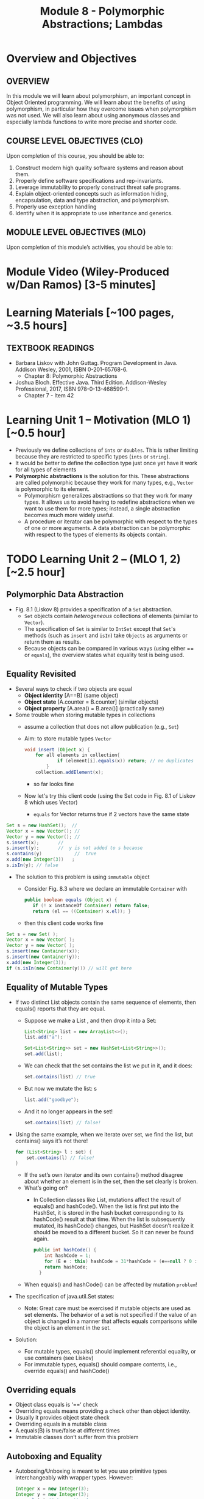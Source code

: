 #+TITLE: Module 8 - Polymorphic Abstractions; Lambdas

#+HTML_HEAD: <link rel="stylesheet" href="https://dynaroars.github.io/files/org.css">

* Overview and Objectives 
** OVERVIEW
In this module we will learn about polymorphism, an important concept in Object Oriented programming.  We will learn about the benefits of using polymorphism, in particular how they overcome issues when polymorphism was not used. We will also learn about using anonymous classes and especially lambda functions to write more precise and shorter code.    

** COURSE LEVEL OBJECTIVES (CLO) 
Upon completion of this course, you should be able to:

1. Construct modern high quality software systems and reason about them. 
2. Properly define software specifications and rep-invariants. 
3. Leverage immutability to properly construct threat safe programs. 
4. Explain object-oriented concepts such as information hiding, encapsulation, data and type abstraction, and polymorphism. 
5. Properly use exception handling 
6. Identify when it is appropriate to use inheritance and generics.  
 
** MODULE LEVEL OBJECTIVES (MLO) 
Upon completion of this module’s activities, you should be able to: 

* Module Video (Wiley-Produced w/Dan Ramos) [3-5 minutes]
#+begin_comment
#+end_comment
  

* Learning Materials [~100 pages, ~3.5 hours]
** TEXTBOOK READINGS
- Barbara Liskov with John Guttag. Program Development in Java. Addison Wesley, 2001, ISBN 0-201-65768-6. 
  - Chapter 8: Polymorphic Abstractions

- Joshua Bloch. Effective Java. Third Edition. Addison-Wesley Professional, 2017, ISBN 978-0-13-468599-1.
  - Chapter 7 - Item 42 
  

* Learning Unit 1 – Motivation (MLO 1) [~0.5 hour]
- Previously we define collections of =ints= or =doubles=.  This is rather limiting because they are restricted to specific types (=ints= or =string=).
- It would be better to define the collection type just once yet have it work for all types of elements
- *Polymorphic abstractions* is the solution for this. These abstractions are called polymorphic because they work for many types, e.g., =Vector= is polymorphic to its element.
  - Polymorphism generalizes abstractions so that they work for many types. It allows us to avoid having to redefine abstractions when we want to use them for more types; instead, a single abstraction becomes much more widely useful.
  - A procedure or iterator can be polymorphic with respect to the types of one or more arguments. A data abstraction can be polymorphic with respect to the types of elements its objects contain.

    
* TODO  Learning Unit 2 – (MLO 1, 2) [~2.5 hour]
**  Polymorphic Data Abstraction
- Fig. 8.1 (Liskov 8) provides a specification of a =Set= abstraction.
  - =Set= objects contain /heterogeneous/ collections of elements (similar to =Vector=).
  - The specification of =Set= is similar to =IntSet= except that =Set='s methods (such as =insert= and =isIn=) take =Objects= as arguments or return them as results.
  - Because objects can be compared in various ways (using either == or =equals=), the overview states what equality test is being used.


** Equality Revisited
- Several ways to check if two objects are equal
  - *Object identity* [A==B] (same object)
  - *Object state* [A.counter = B.counter] (similar objects)
  - *Object property* [A.area() = B.area()] (practically same)

-  Some trouble when storing mutable types in collections
  - assume a collection that does not allow publication (e.g., =Set=)
  - Aim: to store mutable types =Vector=
    #+begin_src java
      void insert (Object x) {
          for all elements in collection{
                  if (element[i].equals(x)) return; // no duplicates
              } 
          collection.addElement(x);
    #+end_src
    - so far looks fine
  - Now let's try this client code (using the Set code in Fig. 8.1 of Liskov 8 which uses Vector)
    - =equals= for Vector returns true if 2 vectors have the same state
      
#+begin_src java
  Set s = new HashSet();  // 
  Vector x = new Vector(); // 
  Vector y = new Vector(); // 
  s.insert(x);		 // 
  s.insert(y);		 //  y is not added to s because  
  s.contains(y)            //  true
  x.add(new Integer(3))   ;
  s.isIn(y); // false
#+end_src    

- The solution to this problem is using =immutable= object
  - Consider Fig. 8.3 where we declare an immutable =Container= with
    #+begin_src java
      public boolean equals (Object x) {
         if (! x instanceOf Container) return false;
         return (el == ((Container) x.el)); }
    #+end_src
  - then this client code works fine
#+begin_src java
  Set s = new Set( );
  Vector x = new Vector( );
  Vector y = new Vector( );
  s.insert(new Container(x));
  s.insert(new Container(y));
  x.add(new Integer(3));
  if (s.isIn(new Container(y))) // will get here
#+end_src

** Equality of Mutable Types
- If two distinct List objects contain the same sequence of elements, then equals() reports that they are equal. 
  - Suppose we make a List , and then drop it into a Set:
  #+begin_src java
  List<String> list = new ArrayList<>();
  list.add("a");

  Set<List<String>> set = new HashSet<List<String>>();
  set.add(list);
  #+end_src
  - We can check that the set contains the list we put in it, and it does: 
  #+begin_src java
  set.contains(list) // true
  #+end_src
  - But now we mutate the list: s
  #+begin_src java
  list.add("goodbye");
  #+end_src
  - And it no longer appears in the set! 
  #+begin_src java
  set.contains(list) // false!
  #+end_src

- Using the same example, when we iterate over set, we find the list, but contains() says it’s not there! 
  #+begin_src java
  for (List<String> l : set) { 
      set.contains(l) // false! 
  }
  #+end_src
  - If the set’s own iterator and its own contains() method disagree about whether an element is in the set, then the set clearly is broken. 
  - What’s going on? 
    - In Collection classes like List, mutations affect the result of equals() and hashCode(). When the list is first put into the HashSet, it is stored in the hash bucket corresponding to its hashCode() result at that time. When the list is subsequently mutated, its hashCode() changes, but HashSet doesn’t realize it should be moved to a different bucket. So it can never be found again. 
  #+begin_src java
  public int hashCode() {  
      int hashCode = 1;
      for (E e : this) hashCode = 31*hashCode + (e==null ? 0 : e.hashCode());
      return hashCode;
    }
  #+end_src
  - When equals() and hashCode() can be affected by mutation  =problem=!

- The specification of java.util.Set states: 
  - Note: Great care must be exercised if mutable objects are used as set elements. The behavior of a set is not specified if the value of an object is changed in a manner that affects equals comparisons while the object is an element in the set. 

- Solution:
  - For mutable types, equals() should implement referential equality, or use containers (see Liskov)
  - For immutable types, equals() should compare contents, i.e., override equals() and hashCode()

** Overriding equals
- Object class equals is ‘==‘ check
- Overriding equals means providing a check other than object identity.
- Usually it provides object state check
- Overriding equals in a mutable class
- A.equals(B) is true/false at different times
- Immutable classes don’t suffer from this problem


** Autoboxing and Equality
- Autoboxing/Unboxing is meant to let you use primitive types interchangeably with wrapper types. However: 
  #+begin_src java
  Integer x = new Integer(3);
  Integer y = new Integer(3);
  x.equals(y) // true  // makes sense
  x == y  false // expected
  #+end_src
- But for primitive types like int:
  #+begin_src java
  (int)x == (int)y // returns true
  #+end_src
- So primitive and wrapper types cannot always be used interchangeably. Consider:
  #+begin_src java
  Map<String, Integer> a = new HashMap(), b = new HashMap();
  a.put("c", 130); 
  b.put("c", 130);
  a.get("c") == b.get("c") // false
  (int)a.get("c") == (int)b.get("c") // true
  #+end_src

- More examples:
  #+begin_src java
  Integer x = new Integer(300);
  Integer y = new Integer(300);
  x.equals(y) // true
  x == y // false 

  Integer x = 300;
  Integer y = 300;
  x.equals(y) // true  
  x == y // false 

  Integer x = 3;
  Integer y = 3;
  x.equals(y) // true  
  x == y // true
  #+end_src

  #+begin_src java
  /**
    * Returns an {@code Integer} instance representing the specified
    * {@code int} value.  If a new {@code Integer} instance is not
    * required, this method should generally be used in preference to
    * the constructor {@link #Integer(int)}, as this method is likely
    * to yield significantly better space and time performance by
    * caching frequently requested values.
    *
    * This method will always cache values in the range -128 to 127,
    * inclusive, and may cache other values outside of this range.
    *
    * @param  i an {@code int} value.
    * @return an {@code Integer} instance representing {@code i}.
    * @since  1.5
    */
  public static Integer valueOf(int i) {
      if (i >= IntegerCache.low && i <= IntegerCache.high)
          return IntegerCache.cache[i + (-IntegerCache.low)];
      return new Integer(i);
  }
  #+end_src

** Wrapper Classes
- Warpper Class (1)
  - Why is sum1() so much slower than sum2()?
    - =sum1=
    #+begin_src java
    public static long sum1() { 
      Long sum = 0L;
      for (long i = 0; i <= Integer.MAX_VALUE; i++) {
              sum = sum + i;
      }
      return sum;
    }
    // ~7 seconds to run
    #+end_src

    - =sum2=
    #+begin_src java
    public static long sum2() { 
    long sum = 0L;
    for (long i = 0; i <= Integer.MAX_VALUE; i++) {
        sum = sum + i;
    }
    return sum;
  }
  // ~1 second to run
    #+end_src

  - bytecode level...
    - =sum1=
    #+begin_src java
    aload_0
    invokevirtual java/lang/Long/longValue()J // Unboxing
    lload_1
    ladd
    invokestatic java/lang/Long/valueOf(J)Ljava/lang/Long; // Autoboxing
    astore_0
    #+end_src
    - =sum2=
    #+begin_src java
    lload_0
    lload_2
    ladd
    lstore_0
    #+end_src

- Warpper Class (2)
  - == and != are applicable to references
  - <, >, <=, >= induce unboxing

#+begin_src java
public static int compare(Integer i, Integer j) { 
 return (i < j) ? -1 : (i == j ? 0 : 1); 
}
compare(new Integer(32), new Integer(42)) // expecting -1, got -1
compare(new Integer(52), new Integer(42)) // expecting  1, got 1
compare(new Integer(42), new Integer(42)) // expecting  0, got 1
#+end_src

- Suppose that (i < j) is false, then (i==j) is evaluated, if i and j refer to distinct Integer instances that represent the same int value, this comparison will return false.
  - fix: 
  #+begin_src java
  public static int compare(Integer iBoxed, Integer jBoxed) {
  int i = iBoxed, j = jBoxed; 
  return i < j ? -1 : (i == j ? 0 : 1);
  }
  // Should have used int  instead of Integer in the first place
  #+end_src

- Warpper Class (3)
  - When should we use Warpper Class? 
    - To populate collections and hashmaps
    - When using generics
    - When using reflection (method invocation)
    - Watch out of Caching in general



** Polymorphism
- Generalize abstractions
  - They should work for many types
  - E.g.: IntSet could be generalized to Set 
    - Not just store integers, but other data types
  - Saves us from creating new data abstractions for each data type (like PolySet, FloatSet, etc.)
  - Compare IntSet with HashSet, TreeSet



- Polymorphism is expressed through Type Hierarchy
- A polymorphic variable of type T can reference objects of type T or any of its subtypes
- A function might be polymorphic with respect to the types of its arguments
  - E.g., we could define a function to remove an element of an arbitrary type from a Vector



- Polymorphic procedures
  - Procedures can be polymorphic with respect to types of arguments
  - E.g.: Intset.insert(int x) becomes Set.Insert(Object x) or overloaded Set.Insert(…) with the specified list of types



- Polymorphic Data abstractions
  - Uniform methods for different types
    - “easy” polymorphism

  - element subtype (Comparable, Addable)
    - Pre planning. 
    - Unique way for all subtypes
    - =Comparable=
      - Provides uniform way to compare elements
      - Abstracts from types
      - All types compared in a similar manner
    - =Addable=
      - Provides uniform way to add elements
      - Abstracts from types
      - All types added in a similar manner

  - related subtype (Comparator, Adder)
    - post planning, class designer did not provide it
    - create a related type for each object type


  - Both kinds use interfaces for generalization


- Related Subtype:
  - After classes have been designed
  - We want a collection to store and operate on any of such types
  - Some client code may already exist! We don’t want it to break.
  - So we create related subtype
  - Accompanies each type, supports desired operations

  - Example problem (figure 8.8):
    - We want to sum up all the elements in a set. SumSet class must maintain a running sum of all Integers, Floats or Poly’s stored.
    - We store one type of object at a time
    - SumSet a stores only Polys
    - SumSet b stores only Integers
  #+begin_src java
  public class SumSet {
    private Vector els;
    private Object s;
    private Adder a;
    public SumSet(Adder p) throws NPE {
        els = new Vector();
        a = p;
        s = p.zero();
    }
    public void insert(Object x) throws NPE, CCE {
        // M: this // E: if x is null throw NPE; if x cannot be added to this
        // throw CCE; else adds x to this and adjusts the sum
        Object z = a.add(s, x);
        if (!els.contains(x)) {
            els.add(x);
            s = z;
        }
        public Object sum() { //E: return sum of elements in this
            return s;
        }
    }
  #+end_src



** Additional Methods
- Suppose we want to define an =OrderedList= type.  We need a way to /order/ the element.
  - We can achieve this using the =Comparable= interface, where arguments and results are now =Comparable=, e.g., In Fig. 8.5
    #+begin_src  java
      boolean isIn (Comparable el)
      // effects: if el is in this returns true else false
    #+end_src
- =Comparable=:
  - comparable object is capable of comparing itself with another object (override =compareTo=)
    - e.g., compare =age= of a =Person=
    - what if in addition, we also want to compare the =name= of a =Person=?  Not possible, already implement =compareTo=
  - requires /pre-planning/  

- =Comparator=
  - /post-planning/

- Example: Comparable vs Comparator

  #+begin_src java
    //comparable
    class Person implements Comparable{
        int age;
        String name;
        int years_of_experiences;

        public int compareTo(Person p){//restricted to age
            age.compare(p.age);
        }
    }


    //comparator
    class NamePerson implements Comparator{
        public int compare (Person p1, Person p2){
            //can do by  name
        }
    }
    class ExperiencePerson implements Comparator{
        public int compare (Person p1, Person p2){
            //can do by experience
        }
    }


    Coolections.sort(collection_of_person, new NamePerson())
  #+end_src

- Example: Set vs. IntSet
- =Set= stores Object types, IntSet stores =ints=
  - IntSet is homogeneous: the compiler guarantees that only ints could be inserted in IntSet
  - No such guarantee is provided for Set. It could contain a mix of types
  - The use of Generics (“Parametric Polymorphism”) will enable the compiler to disallow different types to populate the Set


  - What if we need an ordered Set?
    - This can be achieved by defining a supertype, all of whose subtypes have a comparison method 
    #+begin_src java
    java.util.Comparable
    #+end_src

- Example: Ordered List code (fig 8.5)
#+begin_src java
public class OL {
    private boolean empty;
    private OL left, right;
    private Comparable val;
    public void addEl(Comparable el) throws NPE, DE, CCE
    // M: this // E: if el is null throw NPE else if el is in this throw DE else if el is incomparable to elements in this throw CCE else add el to this
    if (el == null) throw new NPE(...)
    if (empty) {
        left = new OL();
        right = new OL();
        val = el;
        empty = false;
        return;
    }
    int n = el.compareTo(val);
    if (n == 0) throw new DE(...);
    if (n < 0) left.addEl(el);
    else right.addEl(el);
}
#+end_src
  - Stores elements which implement Comparable interface
  - Bug in addEl() (first line)
  - “if (val == null)” should be “if (el == null)”
  - Specs: order of exceptions! 
  - Very similar to TreeSet
  - What is the abstract state?
  


* Learning Unit 2 – Lambdas (MLO 1, 2) [~1 hour]

- Block 7 Item 42: Prefer lambdas to anonymous classes
  
  - Sorting a list of string using anonymous class
    #+begin_src java
      // Anonymous class instance as a function object - obsolete!
      Collections.sort(words, new Comparator<String>() {
          public int compare(String s1, String s2) {
              return Integer.compare(s1.length(), s2.length());
          }
      });
    #+end_src
  - Works ok, but too verbose. In Java 8, we can use lambda
#+begin_src  java
// Lambda expression as function object (replaces anonymous class)
Collections.sort(words,
        (s1, s2) -> Integer.compare(s1.length(), s2.length()));
#+end_src    
    

* In-class Exercise (MLO 1, 2, 3) [.5 hours]
   #+begin_src java
     public class Person {

         public enum Sex {
             MALE, FEMALE
         }

         String name;
         Sex gender;
         String emailAddress;

         public int getAge() {
             // ...
         }

         public void printPerson() {
             // ...
         }
     }

   #+end_src
**** Approach 1: Create Methods That Search for Members That Match One Characteristic.

     One simplistic approach is to create several methods; each method searches for members that match one characteristic, such as gender or age. *Create a method that prints members that are older than a specified age*.
     
     Limitation: This approach can potentially make your application brittle, which is the likelihood of an application not working because of the introduction of updates (such as newer data types). Suppose that you upgrade your application and change the structure of the Person class such that it contains different member variables; perhaps the class records and measures ages with a different data type or algorithm. You would have to rewrite a lot of your API to accommodate this change. In addition, this approach is unnecessarily restrictive; what if you wanted to print members younger than a certain age, for example?
   
**** Approach 2: Create More Generalized Search Methods.

     Create a method is more generic than the one in the previous approach. It prints members within a specified range of ages.
     
     Limitation: What if you want to print members of a specified sex, or a combination of a specified gender and age range? What if you decide to change the Person class and add other attributes such as relationship status or geographical location? Although this method is more generic, trying to create a separate method for each possible search query can still lead to brittle code. You can instead separate the code that specifies the criteria for which you want to search in a different class.
   
**** Approach 3: Specify Search Criteria Code in a Local Class

     Instead of writing filtering functions, use a new interface and class for each search you plan. Use the following filtering criteria for example:  filters members that are eligible for Selective Service in the United States: those who are male and between the ages of 18 and 25:
     
     Limtation: Although this approach is less brittle—you don't have to rewrite methods if you change the structure of the Person—you still have additional code: a new interface and a local class for each search you plan to perform in your application. Because one of the class implements an interface, you can use an anonymous class instead of a local class and bypass the need to declare a new class for each search.
     
**** Approach 4: Specify Search Criteria Code in an Anonymous Class
     Use an anonymous class to address the issue with Approach 3.

     Limtation: This approach reduces the amount of code required because you don't have to create a new class for each search that you want to perform. However, the syntax of anonymous classes is bulky considering that the CheckPerson interface contains only one method. In this case, you can use a lambda expression instead of an anonymous class, as described in the next section.

**** Approach 5: Specify Search Criteria Code with a Lambda Expression

     Use lambda expression to address the limitation the previous approach.



* In-class Exercise (MLO 1, 2, 3) [.5 hours]


*  Assignment – (MLO 1, 2) [~2 hours]  
 
** Purpose 
Practing lambdas and anonymous functions

** Instructions
   #+begin_src java
     public class Person {

         public enum Sex {
             MALE, FEMALE
         }

         String name;
         Sex gender;
         String emailAddress;

         public int getAge() {
             // ...
         }

         public void printPerson() {
             // ...
         }
     }

   #+end_src
**** Approach 1: Create Methods That Search for Members That Match One Characteristic.


     One simplistic approach is to create several methods; each method searches for members that match one characteristic, such as gender or age. *Create a method that prints members that are older than a specified age*.
     
     Limitation: This approach can potentially make your application brittle, which is the likelihood of an application not working because of the introduction of updates (such as newer data types). Suppose that you upgrade your application and change the structure of the Person class such that it contains different member variables; perhaps the class records and measures ages with a different data type or algorithm. You would have to rewrite a lot of your API to accommodate this change. In addition, this approach is unnecessarily restrictive; what if you wanted to print members younger than a certain age, for example?
   
**** Approach 2: Create More Generalized Search Methods.

     Create a method is more generic than the one in the previous approach. It prints members within a specified range of ages.
     
     Limitation: What if you want to print members of a specified sex, or a combination of a specified gender and age range? What if you decide to change the Person class and add other attributes such as relationship status or geographical location? Although this method is more generic, trying to create a separate method for each possible search query can still lead to brittle code. You can instead separate the code that specifies the criteria for which you want to search in a different class.
   
**** Approach 3: Specify Search Criteria Code in a Local Class

     Instead of writing filtering functions, use a new interface and class for each search you plan. Use the following filtering criteria for example:  filters members that are eligible for Selective Service in the United States: those who are male and between the ages of 18 and 25:
     
     Limtation: Although this approach is less brittle—you don't have to rewrite methods if you change the structure of the Person—you still have additional code: a new interface and a local class for each search you plan to perform in your application. Because one of the class implements an interface, you can use an anonymous class instead of a local class and bypass the need to declare a new class for each search.
     
**** Approach 4: Specify Search Criteria Code in an Anonymous Class
     Use an anonymous class to address the issue with Approach 3.

     Limtation: This approach reduces the amount of code required because you don't have to create a new class for each search that you want to perform. However, the syntax of anonymous classes is bulky considering that the CheckPerson interface contains only one method. In this case, you can use a lambda expression instead of an anonymous class, as described in the next section.

**** Approach 5: Specify Search Criteria Code with a Lambda Expression

     Use lambda expression to address the limitation the previous approach.

** Deliverable 
- Submit a =.java= file for your implementation. 

** Due Date 
Your assignment is due by Sunday 11:59 PM, ET. 

* TODO Module 1 Quiz (MLO 1, 2) [~.5 hour] 
 
** Purpose 
Quizzes in this course give you an opportunity to demonstrate your knowledge of the subject material. 

** Instructions 
  #+begin_src java
    Set<String> t = //  See questions below

    t.add("antelope");
    t.add("dog");
    t.add("cat");

 // t.toString() is ???
  #+end_src  


1. Suppose ~t~ is instantiated as ~Set<String> t = new TreeSet<String>();~.  At the end of the computation, what is ~t.toString()?~ 
*Answer*: [antelope, cat, dog]
2. Suppose ~t~ is instantiated as ~Set<String> t = new TreeSet<String>((x,y) -> x.length() - y.length());~. At the end of the computation, what is ~t.toString()?~
*Answer*: [dog, antelope]
3. Suppose ~t~ is instantiated as ~Set<String> t = new TreeSet<String>((x,y) -> y.compareTo(x));~. At the end of the computation, what is ~t.toString()?~
*Answer*: [dog, cat, antelope]
4. Which of the above ~Comparator~ implementations is problematic? and why?
*Answer*: 2, compare(a,b)  is not consistent with a.equals(b).

The quiz is 30 minutes in length. 
The quiz is closed-book.

** Deliverable 
Use the link above to take the quiz.

** Due Date 
Your quiz submission is due by Sunday 11:59 PM, ET. 

